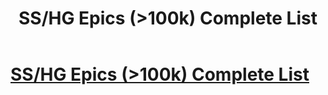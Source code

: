 #+TITLE: SS/HG Epics (>100k) Complete List

* [[http://sshglist.blogspot.com/][SS/HG Epics (>100k) Complete List]]
:PROPERTIES:
:Author: _purple
:Score: 4
:DateUnix: 1367644884.0
:DateShort: 2013-May-04
:END:
